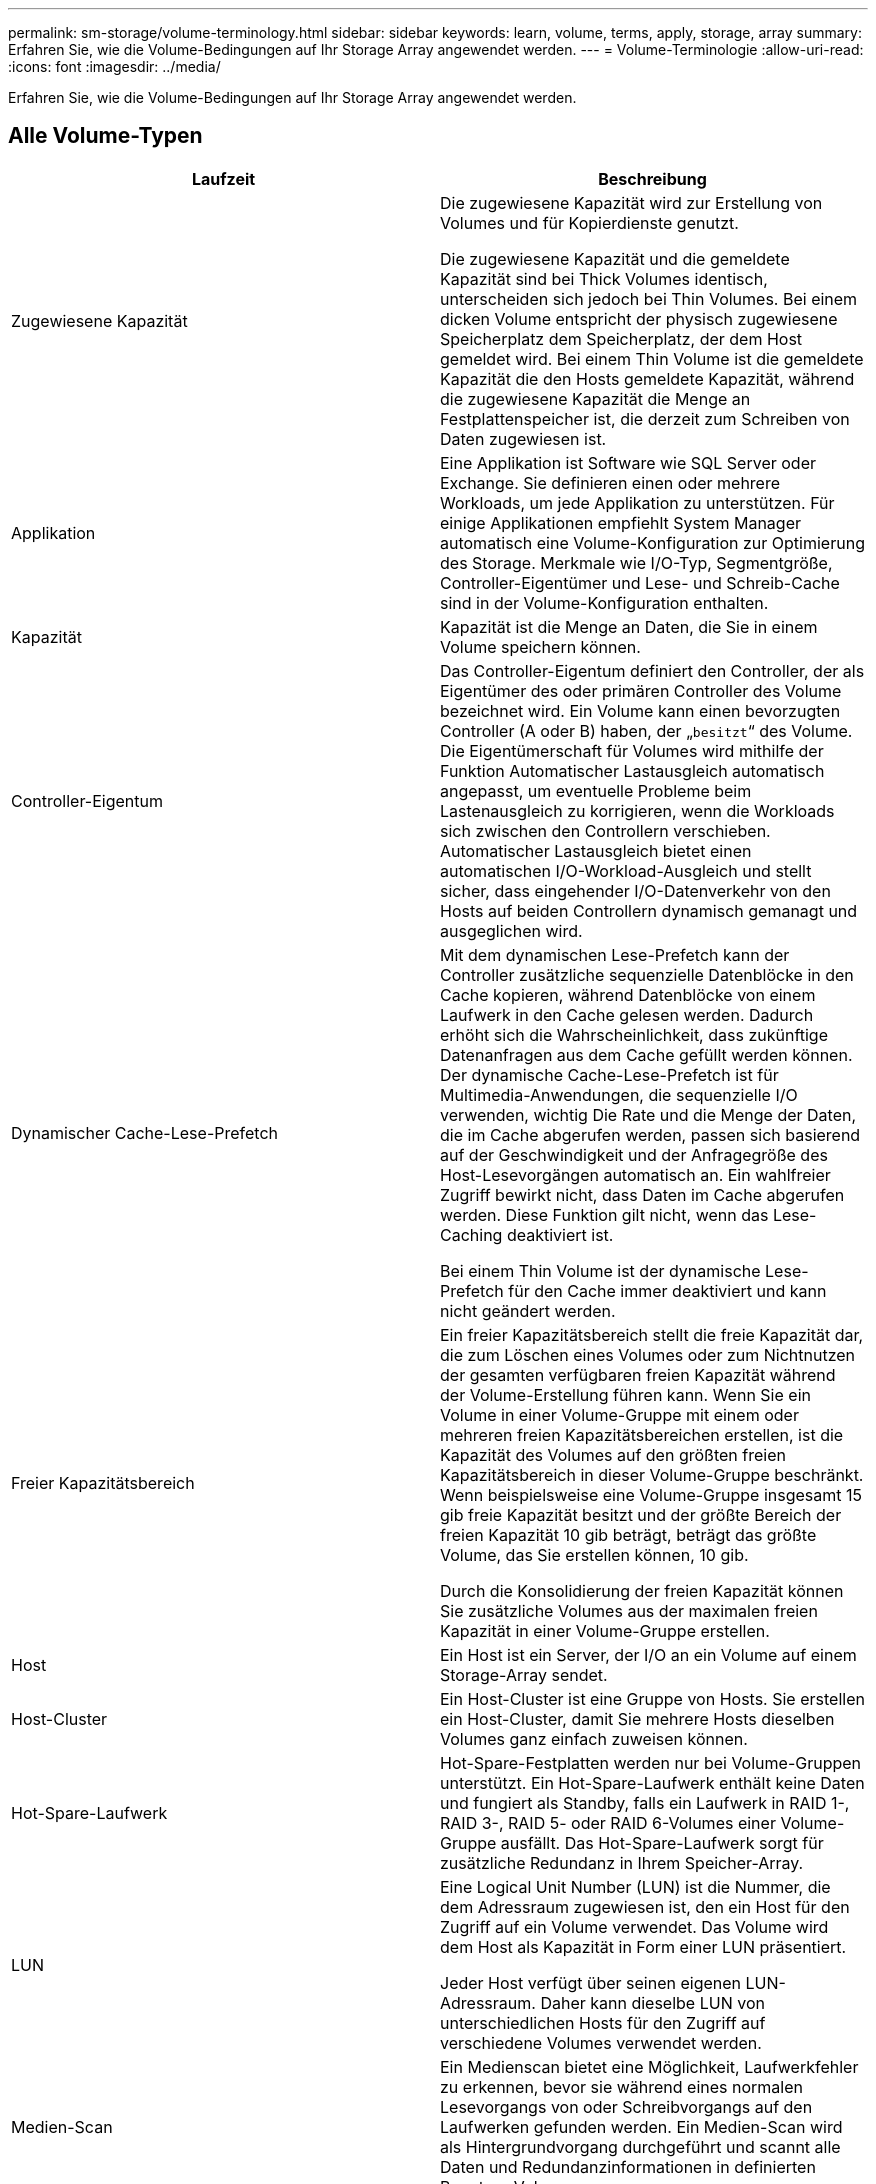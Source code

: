 ---
permalink: sm-storage/volume-terminology.html 
sidebar: sidebar 
keywords: learn, volume, terms, apply, storage, array 
summary: Erfahren Sie, wie die Volume-Bedingungen auf Ihr Storage Array angewendet werden. 
---
= Volume-Terminologie
:allow-uri-read: 
:icons: font
:imagesdir: ../media/


[role="lead"]
Erfahren Sie, wie die Volume-Bedingungen auf Ihr Storage Array angewendet werden.



== Alle Volume-Typen

[cols="2*"]
|===
| Laufzeit | Beschreibung 


 a| 
Zugewiesene Kapazität
 a| 
Die zugewiesene Kapazität wird zur Erstellung von Volumes und für Kopierdienste genutzt.

Die zugewiesene Kapazität und die gemeldete Kapazität sind bei Thick Volumes identisch, unterscheiden sich jedoch bei Thin Volumes. Bei einem dicken Volume entspricht der physisch zugewiesene Speicherplatz dem Speicherplatz, der dem Host gemeldet wird. Bei einem Thin Volume ist die gemeldete Kapazität die den Hosts gemeldete Kapazität, während die zugewiesene Kapazität die Menge an Festplattenspeicher ist, die derzeit zum Schreiben von Daten zugewiesen ist.



 a| 
Applikation
 a| 
Eine Applikation ist Software wie SQL Server oder Exchange. Sie definieren einen oder mehrere Workloads, um jede Applikation zu unterstützen. Für einige Applikationen empfiehlt System Manager automatisch eine Volume-Konfiguration zur Optimierung des Storage. Merkmale wie I/O-Typ, Segmentgröße, Controller-Eigentümer und Lese- und Schreib-Cache sind in der Volume-Konfiguration enthalten.



 a| 
Kapazität
 a| 
Kapazität ist die Menge an Daten, die Sie in einem Volume speichern können.



 a| 
Controller-Eigentum
 a| 
Das Controller-Eigentum definiert den Controller, der als Eigentümer des oder primären Controller des Volume bezeichnet wird. Ein Volume kann einen bevorzugten Controller (A oder B) haben, der „`besitzt`“ des Volume. Die Eigentümerschaft für Volumes wird mithilfe der Funktion Automatischer Lastausgleich automatisch angepasst, um eventuelle Probleme beim Lastenausgleich zu korrigieren, wenn die Workloads sich zwischen den Controllern verschieben. Automatischer Lastausgleich bietet einen automatischen I/O-Workload-Ausgleich und stellt sicher, dass eingehender I/O-Datenverkehr von den Hosts auf beiden Controllern dynamisch gemanagt und ausgeglichen wird.



 a| 
Dynamischer Cache-Lese-Prefetch
 a| 
Mit dem dynamischen Lese-Prefetch kann der Controller zusätzliche sequenzielle Datenblöcke in den Cache kopieren, während Datenblöcke von einem Laufwerk in den Cache gelesen werden. Dadurch erhöht sich die Wahrscheinlichkeit, dass zukünftige Datenanfragen aus dem Cache gefüllt werden können. Der dynamische Cache-Lese-Prefetch ist für Multimedia-Anwendungen, die sequenzielle I/O verwenden, wichtig Die Rate und die Menge der Daten, die im Cache abgerufen werden, passen sich basierend auf der Geschwindigkeit und der Anfragegröße des Host-Lesevorgängen automatisch an. Ein wahlfreier Zugriff bewirkt nicht, dass Daten im Cache abgerufen werden. Diese Funktion gilt nicht, wenn das Lese-Caching deaktiviert ist.

Bei einem Thin Volume ist der dynamische Lese-Prefetch für den Cache immer deaktiviert und kann nicht geändert werden.



 a| 
Freier Kapazitätsbereich
 a| 
Ein freier Kapazitätsbereich stellt die freie Kapazität dar, die zum Löschen eines Volumes oder zum Nichtnutzen der gesamten verfügbaren freien Kapazität während der Volume-Erstellung führen kann. Wenn Sie ein Volume in einer Volume-Gruppe mit einem oder mehreren freien Kapazitätsbereichen erstellen, ist die Kapazität des Volumes auf den größten freien Kapazitätsbereich in dieser Volume-Gruppe beschränkt. Wenn beispielsweise eine Volume-Gruppe insgesamt 15 gib freie Kapazität besitzt und der größte Bereich der freien Kapazität 10 gib beträgt, beträgt das größte Volume, das Sie erstellen können, 10 gib.

Durch die Konsolidierung der freien Kapazität können Sie zusätzliche Volumes aus der maximalen freien Kapazität in einer Volume-Gruppe erstellen.



 a| 
Host
 a| 
Ein Host ist ein Server, der I/O an ein Volume auf einem Storage-Array sendet.



 a| 
Host-Cluster
 a| 
Ein Host-Cluster ist eine Gruppe von Hosts. Sie erstellen ein Host-Cluster, damit Sie mehrere Hosts dieselben Volumes ganz einfach zuweisen können.



 a| 
Hot-Spare-Laufwerk
 a| 
Hot-Spare-Festplatten werden nur bei Volume-Gruppen unterstützt. Ein Hot-Spare-Laufwerk enthält keine Daten und fungiert als Standby, falls ein Laufwerk in RAID 1-, RAID 3-, RAID 5- oder RAID 6-Volumes einer Volume-Gruppe ausfällt. Das Hot-Spare-Laufwerk sorgt für zusätzliche Redundanz in Ihrem Speicher-Array.



 a| 
LUN
 a| 
Eine Logical Unit Number (LUN) ist die Nummer, die dem Adressraum zugewiesen ist, den ein Host für den Zugriff auf ein Volume verwendet. Das Volume wird dem Host als Kapazität in Form einer LUN präsentiert.

Jeder Host verfügt über seinen eigenen LUN-Adressraum. Daher kann dieselbe LUN von unterschiedlichen Hosts für den Zugriff auf verschiedene Volumes verwendet werden.



 a| 
Medien-Scan
 a| 
Ein Medienscan bietet eine Möglichkeit, Laufwerkfehler zu erkennen, bevor sie während eines normalen Lesevorgangs von oder Schreibvorgangs auf den Laufwerken gefunden werden. Ein Medien-Scan wird als Hintergrundvorgang durchgeführt und scannt alle Daten und Redundanzinformationen in definierten Benutzer-Volumes.



 a| 
Namespace
 a| 
Ein Namespace ist NVM Storage, der für Blockzugriff formatiert ist. Es gleicht einer logischen Einheit in SCSI, die ein Volume im Storage Array bezieht.



 a| 
Pool
 a| 
Ein Pool ist eine Reihe von Laufwerken, die logisch gruppiert sind. Mit einem Pool können Sie ein oder mehrere Volumes erstellen, auf die ein Host zugreifen kann. (Sie erstellen Volumes entweder aus einem Pool oder einer Volume-Gruppe.)



 a| 
Pool- oder Volume-Gruppen-Kapazität
 a| 
Pool-, Volume- oder Volume-Gruppenkapazität ist die Kapazität in einem Speicher-Array, das einem Pool oder einer Volume-Gruppe zugewiesen wurde. Diese Kapazität wird verwendet, um Volumes zu erstellen und die verschiedenen Kapazitätsanforderungen von Services-Vorgängen und Storage-Objekten zu warten.



 a| 
Lese-Cache
 a| 
Der Lese-Cache ist ein Puffer, der Daten speichert, die von den Laufwerken gelesen wurden. Die Daten für einen Lesevorgang befinden sich möglicherweise bereits im Cache eines früheren Vorgangs, sodass kein Zugriff auf die Laufwerke erforderlich ist. Die Daten bleiben so lange im Lese-Cache, bis sie entfernt werden.



 a| 
Gemeldete Kapazität
 a| 
Die gemeldete Kapazität ist die Kapazität, die dem Host gemeldet wird und vom Host abgerufen werden kann.

Gemeldete Kapazität und zugewiesene Kapazität sind für Thick Volumes identisch, unterscheiden sich jedoch bei Thin Volumes. Bei einem dicken Volume entspricht der physisch zugewiesene Speicherplatz dem Speicherplatz, der dem Host gemeldet wird. Bei einem Thin Volume ist die gemeldete Kapazität die den Hosts gemeldete Kapazität, während die zugewiesene Kapazität die Menge an Festplattenspeicher ist, die derzeit zum Schreiben von Daten zugewiesen ist.



 a| 
Segmentgröße
 a| 
Ein Segment ist die Datenmenge in Kilobyte (KiB), die auf einem Laufwerk gespeichert ist, bevor das Speicherarray auf das nächste Laufwerk im Stripe (RAID-Gruppe) verschoben wird. Die Segmentgröße ist gleich oder kleiner als die Kapazität der Volume-Gruppe. Die Segmentgröße ist festgelegt und kann für Pools nicht geändert werden.



 a| 
Striping
 a| 
Durch Striping werden Daten auf dem Speicher-Array gespeichert. Striping teilt den Datenfluss in Blöcke einer bestimmten Größe (sogenannte „Blockgröße“) auf und schreibt diese Blöcke dann nacheinander über die Laufwerke hinweg. Auf diese Weise wird Datenspeicher verwendet, um Daten über mehrere physische Laufwerke zu verteilen und zu speichern. Striping wird für RAID 0 synonym verwendet und verteilt die Daten ohne Parität auf alle Laufwerke einer RAID-Gruppe.



 a| 
Datenmenge
 a| 
Ein Volume ist ein Container, in dem Applikationen, Datenbanken und Filesysteme Daten speichern. Dies ist die logische Komponente, die erstellt wird, damit der Host auf den Speicher des Speicherarrays zugreifen kann.



 a| 
Volume-Zuweisung
 a| 
Die Volume-Zuweisung ist die Zuweisung von Host-LUNs zu einem Volume.



 a| 
Volume-Name
 a| 
Ein Volume-Name ist eine Zeichenfolge, die dem Volume beim Erstellen zugewiesen wird. Sie können entweder den Standardnamen akzeptieren oder einen aussagekräftigeren Namen angeben, der den Datentyp angibt, der im Volume gespeichert ist.



 a| 
Volume-Gruppe
 a| 
Eine Volume-Gruppe ist ein Container für Volumes mit gemeinsamen Merkmalen. Eine Volume-Gruppe verfügt über eine definierte Kapazität und einen RAID-Level. Sie können eine Volume-Gruppe verwenden, um ein oder mehrere Volumes zu erstellen, auf die ein Host zugreifen kann. (Sie erstellen Volumes entweder aus einer Volume-Gruppe oder aus einem Pool.)



 a| 
Workload
 a| 
Ein Workload ist ein Storage-Objekt, das eine Applikation unterstützt. Sie können einen oder mehrere Workloads oder Instanzen pro Applikation definieren. Bei einigen Applikationen konfiguriert System Manager den Workload so, dass er Volumes mit ähnlichen zugrunde liegenden Volume-Merkmalen enthält. Diese Volume-Merkmale werden basierend auf dem Applikationstyp optimiert, den der Workload unterstützt. Wenn Sie beispielsweise einen Workload erstellen, der eine Microsoft SQL Server Applikation unterstützt und anschließend Volumes für diesen Workload erstellt, werden die zugrunde liegenden Volume-Merkmale zur Unterstützung von Microsoft SQL Server optimiert.



 a| 
Schreib-Cache
 a| 
Der Schreib-Cache ist ein Puffer, der Daten des Hosts speichert, die noch nicht auf die Laufwerke geschrieben wurden. Die Daten bleiben im Schreib-Cache, bis sie auf die Laufwerke geschrieben werden. Caching von Schreibzugriffen kann die I/O-Performance steigern.



 a| 
Caching von Schreibzugriffen mit Spiegelung
 a| 
Caching von Schreibzugriffen mit Spiegelung findet statt, wenn die in den Cache-Speicher eines Controllers geschriebenen Daten auch in den Cache-Speicher des anderen Controllers geschrieben werden. Wenn also ein Controller ausfällt, kann der andere alle ausstehenden Schreibvorgänge ausführen. Write Cache Mirroring ist nur verfügbar, wenn Write Caching aktiviert ist und zwei Controller vorhanden sind. Schreib-Caching mit Spiegelung ist die Standardeinstellung bei der Volume-Erstellung.



 a| 
Schreib-Caching ohne Batterien
 a| 
Durch die Einstellung Schreib-Cache ohne Batterien wird das Schreib-Caching auch dann fortgesetzt, wenn die Batterien fehlen, ausfallen, vollständig entladen oder nicht vollständig geladen sind. Die Wahl des Schreib-Caching ohne Batterien ist in der Regel nicht empfohlen, da die Daten verloren gehen können, wenn die Stromversorgung verloren geht. In der Regel wird das Schreibcache vorübergehend vom Controller deaktiviert, bis die Akkus geladen sind oder eine fehlerhafte Batterie ausgetauscht wird.

|===


== Spezifisch für Thin Volumes

[NOTE]
====
SANtricity System Manager bietet keine Option zum Erstellen von Thin Volumes. Wenn Sie Thin Volumes erstellen möchten, verwenden Sie die Befehlszeilenschnittstelle (CLI).

====
[NOTE]
====
Thin Volumes sind auf dem EF600 Storage-System nicht verfügbar.

====
[cols="2*"]
|===
| Laufzeit | Beschreibung 


 a| 
Zugewiesene Kapazitätsgrenze
 a| 
Die zugewiesene Kapazitätsgrenze ist die Obergrenze für die Größe der zugewiesenen physischen Kapazität für ein Thin Volume.



 a| 
Geschriebene Kapazität
 a| 
Die geschriebene Kapazität ist die Menge an Kapazität, die aus der für Thin Volumes zugewiesenen reservierten Kapazität geschrieben wurde.



 a| 
Warnschwellenwert
 a| 
Sie können eine Warnung für Warnmeldungen festlegen, die ausgegeben werden soll, wenn die zugewiesene Kapazität für ein Thin-Volume den vollen Prozentsatz erreicht (den Warnungsschwellenwert).

|===